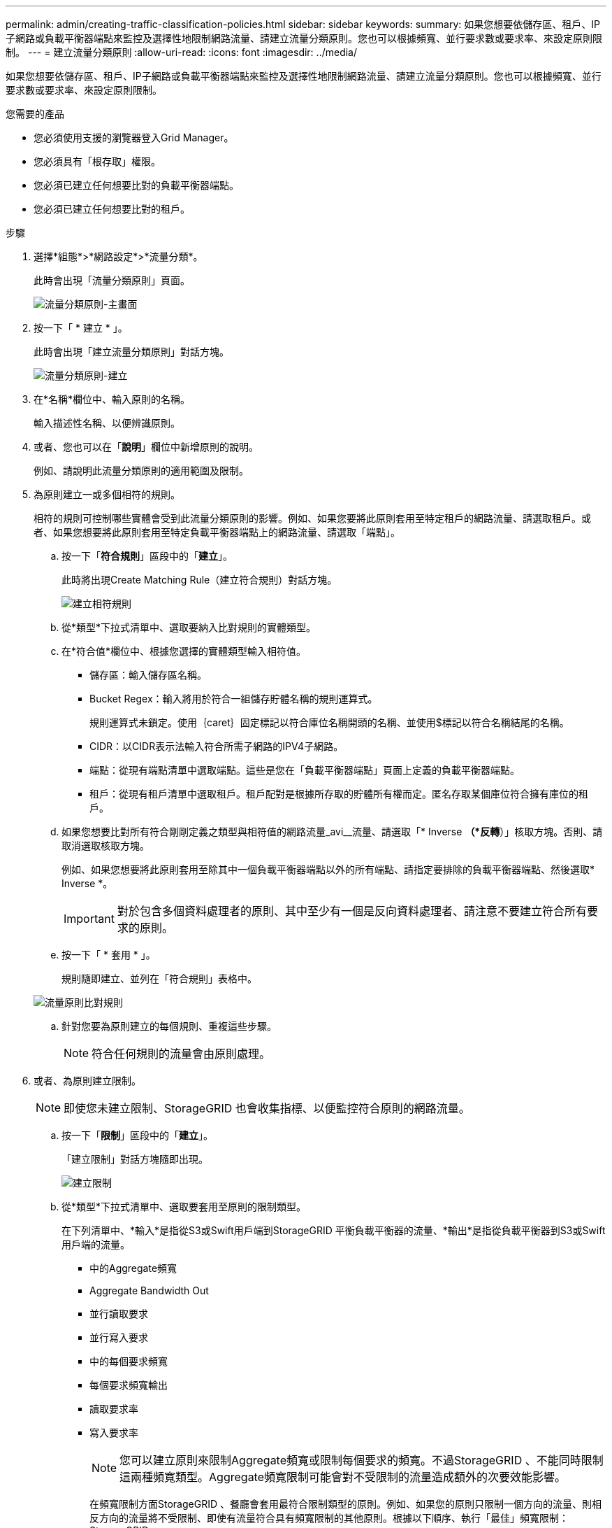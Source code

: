 ---
permalink: admin/creating-traffic-classification-policies.html 
sidebar: sidebar 
keywords:  
summary: 如果您想要依儲存區、租戶、IP子網路或負載平衡器端點來監控及選擇性地限制網路流量、請建立流量分類原則。您也可以根據頻寬、並行要求數或要求率、來設定原則限制。 
---
= 建立流量分類原則
:allow-uri-read: 
:icons: font
:imagesdir: ../media/


[role="lead"]
如果您想要依儲存區、租戶、IP子網路或負載平衡器端點來監控及選擇性地限制網路流量、請建立流量分類原則。您也可以根據頻寬、並行要求數或要求率、來設定原則限制。

.您需要的產品
* 您必須使用支援的瀏覽器登入Grid Manager。
* 您必須具有「根存取」權限。
* 您必須已建立任何想要比對的負載平衡器端點。
* 您必須已建立任何想要比對的租戶。


.步驟
. 選擇*組態*>*網路設定*>*流量分類*。
+
此時會出現「流量分類原則」頁面。

+
image::../media/traffic_classification_policies_main_screen.png[流量分類原則-主畫面]

. 按一下「 * 建立 * 」。
+
此時會出現「建立流量分類原則」對話方塊。

+
image::../media/traffic_classification_policy_create.png[流量分類原則-建立]

. 在*名稱*欄位中、輸入原則的名稱。
+
輸入描述性名稱、以便辨識原則。

. 或者、您也可以在「*說明*」欄位中新增原則的說明。
+
例如、請說明此流量分類原則的適用範圍及限制。

. 為原則建立一或多個相符的規則。
+
相符的規則可控制哪些實體會受到此流量分類原則的影響。例如、如果您要將此原則套用至特定租戶的網路流量、請選取租戶。或者、如果您想要將此原則套用至特定負載平衡器端點上的網路流量、請選取「端點」。

+
.. 按一下「*符合規則*」區段中的「*建立*」。
+
此時將出現Create Matching Rule（建立符合規則）對話方塊。

+
image::../media/traffic_classification_policy_create_matching_rule.png[建立相符規則]

.. 從*類型*下拉式清單中、選取要納入比對規則的實體類型。
.. 在*符合值*欄位中、根據您選擇的實體類型輸入相符值。
+
*** 儲存區：輸入儲存區名稱。
*** Bucket Regex：輸入將用於符合一組儲存貯體名稱的規則運算式。
+
規則運算式未鎖定。使用｛caret｝固定標記以符合庫位名稱開頭的名稱、並使用$標記以符合名稱結尾的名稱。

*** CIDR：以CIDR表示法輸入符合所需子網路的IPV4子網路。
*** 端點：從現有端點清單中選取端點。這些是您在「負載平衡器端點」頁面上定義的負載平衡器端點。
*** 租戶：從現有租戶清單中選取租戶。租戶配對是根據所存取的貯體所有權而定。匿名存取某個庫位符合擁有庫位的租戶。


.. 如果您想要比對所有符合剛剛定義之類型與相符值的網路流量_avi__流量、請選取「* Inverse *（*反轉*）」核取方塊。否則、請取消選取核取方塊。
+
例如、如果您想要將此原則套用至除其中一個負載平衡器端點以外的所有端點、請指定要排除的負載平衡器端點、然後選取* Inverse *。

+

IMPORTANT: 對於包含多個資料處理者的原則、其中至少有一個是反向資料處理者、請注意不要建立符合所有要求的原則。

.. 按一下「 * 套用 * 」。
+
規則隨即建立、並列在「符合規則」表格中。

+
image::../media/traffic_classification_policy_rules.png[流量原則比對規則]

.. 針對您要為原則建立的每個規則、重複這些步驟。
+

NOTE: 符合任何規則的流量會由原則處理。



. 或者、為原則建立限制。
+

NOTE: 即使您未建立限制、StorageGRID 也會收集指標、以便監控符合原則的網路流量。

+
.. 按一下「*限制*」區段中的「*建立*」。
+
「建立限制」對話方塊隨即出現。

+
image::../media/traffic_classification_policy_create_limit.png[建立限制]

.. 從*類型*下拉式清單中、選取要套用至原則的限制類型。
+
在下列清單中、*輸入*是指從S3或Swift用戶端到StorageGRID 平衡負載平衡器的流量、*輸出*是指從負載平衡器到S3或Swift用戶端的流量。

+
*** 中的Aggregate頻寬
*** Aggregate Bandwidth Out
*** 並行讀取要求
*** 並行寫入要求
*** 中的每個要求頻寬
*** 每個要求頻寬輸出
*** 讀取要求率
*** 寫入要求率
+
[NOTE]
====
您可以建立原則來限制Aggregate頻寬或限制每個要求的頻寬。不過StorageGRID 、不能同時限制這兩種頻寬類型。Aggregate頻寬限制可能會對不受限制的流量造成額外的次要效能影響。

====
+
在頻寬限制方面StorageGRID 、餐廳會套用最符合限制類型的原則。例如、如果您的原則只限制一個方向的流量、則相反方向的流量將不受限制、即使有流量符合具有頻寬限制的其他原則。根據以下順序、執行「最佳」頻寬限制：StorageGRID

+
**** 確切IP位址（/32遮罩）
**** 確切的儲存區名稱
**** 鏟斗回收系統
**** 租戶
**** 端點
**** 非精確的CIDR相符項目（非/32）
**** 反比對




.. 在*值*欄位中、輸入所選限制類型的數值。
+
當您選取限制時、會顯示預期的單位。

.. 按一下「 * 套用 * 」。
+
限制隨即建立、並列在「限制」表格中。

+
image::../media/traffic_classification_policy_limits.png[流量原則限制]

.. 針對您要新增至原則的每個限制重複這些步驟。
+
例如、如果您想為SLA層建立40 Gbps頻寬限制、請建立Aggregate Bandwidth In限制和Aggregate Bandwidth Out限制、並將每個限制設定為40 Gbps。

+

NOTE: 若要將每秒百萬位元組轉換為每秒十億位元組、請乘以八。例如、125 MB/s相當於1、000 Mbps或1 Gbps。



. 完成規則與限制的建立後、請按一下*「Save（儲存）」*。
+
原則隨即儲存、並列在「流量分類原則」表中。

+
image::../media/traffic_classification_policies_main_screen_w_examples.png[流量原則範例]

+
S3和Swift用戶端流量現在是根據流量分類原則來處理。您可以檢視交通路況圖表、並驗證原則是否強制執行預期的流量限制。



.相關資訊
link:managing-load-balancing.html["管理負載平衡"]

link:viewing-network-traffic-metrics.html["檢視網路流量指標"]
